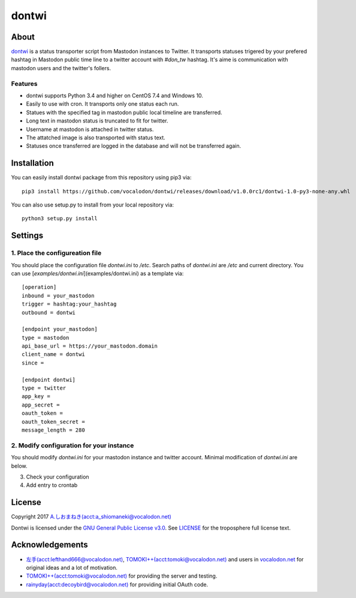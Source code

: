 ======
dontwi
======

About
======

dontwi_ is a status transporter script from Mastodon instances to Twitter. 
It transports statuses trigered by your prefered hashtag in Mastodon public time line to a twitter account with `#don_tw` hashtag. 
It's aime is communication with mastodon users and the twitter's follers. 

.. _dontwi: https://github.com/vocalodon/dontwi

Features
--------

- dontwi supports Python 3.4 and higher on CentOS 7.4 and Windows 10.
- Easily to use with cron. It transports only one status each run. 
- Statues with the specified tag in mastodon public local timeline are transferred.
- Long text in mastodon status is truncated to fit for twitter.
- Username at mastodon is attached in twitter status. 
- The attatched image is also transported with status text.
- Statuses once transferred are logged in the database and will not be transferred again.

Installation
============

You can easily install dontwi package from this repository using pip3 via::

    pip3 install https://github.com/vocalodon/dontwi/releases/download/v1.0.0rc1/dontwi-1.0-py3-none-any.whl

You can also use setup.py to install from your local repository via::

    python3 setup.py install

Settings
========

1. Place the configureation file
--------------------------------

You should place the configuration file `dontwi.ini` to `/etc`. Search paths of `dontwi.ini` are `/etc` and current directory. You can use [`examples/dontwi.ini`](examples/dontwi.ini) as a template via::

    [operation]
    inbound = your_mastodon
    trigger = hashtag:your_hashtag
    outbound = dontwi

    [endpoint your_mastodon]
    type = mastodon
    api_base_url = https://your_mastodon.domain
    client_name = dontwi
    since = 

    [endpoint dontwi]
    type = twitter
    app_key = 
    app_secret = 
    oauth_token = 
    oauth_token_secret = 
    message_length = 280

2. Modify configuration for your instance
-----------------------------------------

You should modify `dontwi.ini` for your mastodon instance and twitter account. Minimal modification of `dontwi.ini` are below.

.. list-table:: operation section
   :header-rows: 1

    * - inbound
      - Section name of the inbound endpoint parameters
      - You can change this name. However, keep the name consistent with the section name of endpoint definition.       
    * - trigger
      - Hashtag to detect status you want to transfer
      - Set the hashtag with prefix `hashtag:` and without `#`.
    * - outbound
      - Section name of the inbound endpoint parameters
      - See above note at inbound parameter.

.. list-table:: endpoint your_mastodon section
   :header-rows: 1

    * - type
      - Type name of endpoint
      - Set `mastodon`. In the future,we may implement another type support. 
    * - api_base_url
      - Set base URL of your mastodon instance.
    * - client_name
      - Client name at API accesse

.. list-table:: endpoint dontwi
   :header-rows: 1

    * - type
      - Type name of endpoint
      - Set `twitter`. In the future,we may implement another type support.
    * - app_key, app_secret, oauth_token, oauth_token_secret
      - Set twitter API key and related parameters. dontwi uses Twython_ library to access to Twitter. Please refer Twython's documents to obtain these keys.  

.. _Twython: https://github.com/ryanmcgrath/twython

3. Check your configuration
4. Add entry to crontab

License
=======

Copyright  2017 `A.しおまねき(acct:a_shiomaneki@vocalodon.net)`_

Dontwi is licensed under the `GNU General Public License v3.0`_.
See `LICENSE`_ for the troposphere full license text.

.. _`GNU General Public License v3.0`: https://www.gnu.org/licenses/gpl-3.0.en.html
.. _`LICENSE`: https://github.com/vocalodon/dontwi/blob/master/LICENSE
.. _`A.しおまねき(acct:a_shiomaneki@vocalodon.net)`: https://vocalodon.net/@a_shiomaneki


Acknowledgements
================

- `左手(acct:lefthand666@vocalodon.net)`_, `TOMOKI++(acct:tomoki@vocalodon.net)`_ and users in `vocalodon.net`_ for original ideas and a lot of motivation.
- `TOMOKI++(acct:tomoki@vocalodon.net)`_ for providing the server and testing.
- `rainyday(acct:decoybird@vocalodon.net)`_ for providing initial OAuth code.

.. _`左手(acct:lefthand666@vocalodon.net)`: https://vocalodon.net/@lefthand666
.. _`TOMOKI++(acct:tomoki@vocalodon.net)`: https://vocalodon.net/@tomoki
.. _`rainyday(acct:decoybird@vocalodon.net)`: https://vocalodon.net/@decoybird
.. _`vocalodon.net`: https://vocalodon.net

